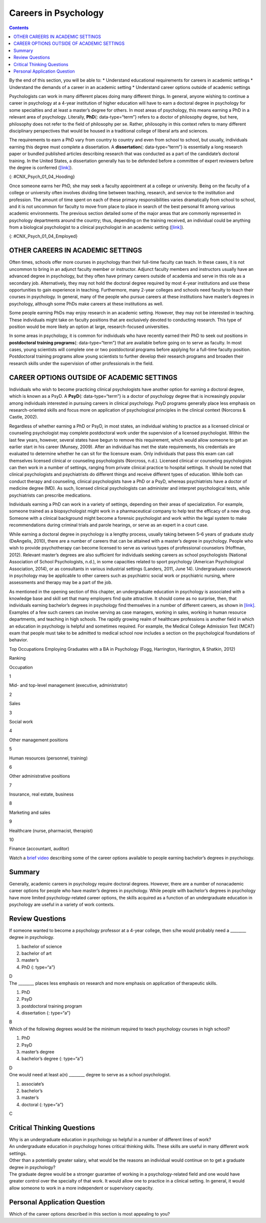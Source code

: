=====================
Careers in Psychology
=====================



.. contents::
   :depth: 3
..

.. container::

   By the end of this section, you will be able to: \* Understand
   educational requirements for careers in academic settings \*
   Understand the demands of a career in an academic setting \*
   Understand career options outside of academic settings

Psychologists can work in many different places doing many different
things. In general, anyone wishing to continue a career in psychology at
a 4-year institution of higher education will have to earn a doctoral
degree in psychology for some specialties and at least a master’s degree
for others. In most areas of psychology, this means earning a PhD in a
relevant area of psychology. Literally, **PhD**\ {: data-type=“term”}
refers to a doctor of philosophy degree, but here, philosophy does not
refer to the field of philosophy per se. Rather, philosophy in this
context refers to many different disciplinary perspectives that would be
housed in a traditional college of liberal arts and sciences.

The requirements to earn a PhD vary from country to country and even
from school to school, but usually, individuals earning this degree must
complete a dissertation. A **dissertation**\ {: data-type=“term”} is
essentially a long research paper or bundled published articles
describing research that was conducted as a part of the candidate’s
doctoral training. In the United States, a dissertation generally has to
be defended before a committee of expert reviewers before the degree is
conferred (`[link] <#CNX_Psych_01_04_Hooding>`__).

|A photograph shows several people are gathered outdoors wearing caps
and gowns in a graduation ceremony.|\ {: #CNX_Psych_01_04_Hooding}

Once someone earns her PhD, she may seek a faculty appointment at a
college or university. Being on the faculty of a college or university
often involves dividing time between teaching, research, and service to
the institution and profession. The amount of time spent on each of
these primary responsibilities varies dramatically from school to
school, and it is not uncommon for faculty to move from place to place
in search of the best personal fit among various academic environments.
The previous section detailed some of the major areas that are commonly
represented in psychology departments around the country; thus,
depending on the training received, an individual could be anything from
a biological psychologist to a clinical psychologist in an academic
setting (`[link] <#CNX_Psych_01_04_Employed>`__).

|A pie chart is labeled “Percent of 2009 Psychology Doctorates Employed
in Different Sectors.” The percentage breakdown is University: 26%,
Hospital or health service: 25%, Government/VA medical center: 16%,
Business or nonprofit: 10%, Other educational institutions: 8%, and
Medical school: 6%, Independent practice: 6%. Beneath the pie chart, the
label reads: “Source: Michalski, Kohout, Wicherski, & Hart, 2011.”|\ {:
#CNX_Psych_01_04_Employed}

OTHER CAREERS IN ACADEMIC SETTINGS
==================================

Often times, schools offer more courses in psychology than their
full-time faculty can teach. In these cases, it is not uncommon to bring
in an adjunct faculty member or instructor. Adjunct faculty members and
instructors usually have an advanced degree in psychology, but they
often have primary careers outside of academia and serve in this role as
a secondary job. Alternatively, they may not hold the doctoral degree
required by most 4-year institutions and use these opportunities to gain
experience in teaching. Furthermore, many 2-year colleges and schools
need faculty to teach their courses in psychology. In general, many of
the people who pursue careers at these institutions have master’s
degrees in psychology, although some PhDs make careers at these
institutions as well.

Some people earning PhDs may enjoy research in an academic setting.
However, they may not be interested in teaching. These individuals might
take on faculty positions that are exclusively devoted to conducting
research. This type of position would be more likely an option at large,
research-focused universities.

In some areas in psychology, it is common for individuals who have
recently earned their PhD to seek out positions in **postdoctoral
training programs**\ {: data-type=“term”} that are available before
going on to serve as faculty. In most cases, young scientists will
complete one or two postdoctoral programs before applying for a
full-time faculty position. Postdoctoral training programs allow young
scientists to further develop their research programs and broaden their
research skills under the supervision of other professionals in the
field.

CAREER OPTIONS OUTSIDE OF ACADEMIC SETTINGS
===========================================

Individuals who wish to become practicing clinical psychologists have
another option for earning a doctoral degree, which is known as a PsyD.
A **PsyD**\ {: data-type=“term”} is a doctor of psychology degree that
is increasingly popular among individuals interested in pursuing careers
in clinical psychology. PsyD programs generally place less emphasis on
research-oriented skills and focus more on application of psychological
principles in the clinical context (Norcorss & Castle, 2002).

Regardless of whether earning a PhD or PsyD, in most states, an
individual wishing to practice as a licensed clinical or counseling
psychologist may complete postdoctoral work under the supervision of a
licensed psychologist. Within the last few years, however, several
states have begun to remove this requirement, which would allow someone
to get an earlier start in his career (Munsey, 2009). After an
individual has met the state requirements, his credentials are evaluated
to determine whether he can sit for the licensure exam. Only individuals
that pass this exam can call themselves licensed clinical or counseling
psychologists (Norcross, n.d.). Licensed clinical or counseling
psychologists can then work in a number of settings, ranging from
private clinical practice to hospital settings. It should be noted that
clinical psychologists and psychiatrists do different things and receive
different types of education. While both can conduct therapy and
counseling, clinical psychologists have a PhD or a PsyD, whereas
psychiatrists have a doctor of medicine degree (MD). As such, licensed
clinical psychologists can administer and interpret psychological tests,
while psychiatrists can prescribe medications.

Individuals earning a PhD can work in a variety of settings, depending
on their areas of specialization. For example, someone trained as a
biopsychologist might work in a pharmaceutical company to help test the
efficacy of a new drug. Someone with a clinical background might become
a forensic psychologist and work within the legal system to make
recommendations during criminal trials and parole hearings, or serve as
an expert in a court case.

While earning a doctoral degree in psychology is a lengthy process,
usually taking between 5–6 years of graduate study (DeAngelis, 2010),
there are a number of careers that can be attained with a master’s
degree in psychology. People who wish to provide psychotherapy can
become licensed to serve as various types of professional counselors
(Hoffman, 2012). Relevant master’s degrees are also sufficient for
individuals seeking careers as school psychologists (National
Association of School Psychologists, n.d.), in some capacities related
to sport psychology (American Psychological Association, 2014), or as
consultants in various industrial settings (Landers, 2011, June 14).
Undergraduate coursework in psychology may be applicable to other
careers such as psychiatric social work or psychiatric nursing, where
assessments and therapy may be a part of the job.

As mentioned in the opening section of this chapter, an undergraduate
education in psychology is associated with a knowledge base and skill
set that many employers find quite attractive. It should come as no
surprise, then, that individuals earning bachelor’s degrees in
psychology find themselves in a number of different careers, as shown in
`[link] <#Table_01_04_01>`__. Examples of a few such careers can involve
serving as case managers, working in sales, working in human resource
departments, and teaching in high schools. The rapidly growing realm of
healthcare professions is another field in which an education in
psychology is helpful and sometimes required. For example, the Medical
College Admission Test (MCAT) exam that people must take to be admitted
to medical school now includes a section on the psychological
foundations of behavior.

.. raw:: html

   <table id="Table_01_04_01" summary="A table shows the top occupations employing graduates with a BA in Psychology. The columns in the first row are labeled Ranking, and Occupation. Beginning in row two, 1 is Mid- and top-level management (executive, administrator), 2 is Sales, 3 is Social work, 4 is Other management positions, 5 is Human resources (personnel, training), 6 is Other administrative positions, 7 is Insurance, real estate, business, 8 is Marketing and sales, 9 is Healthcare (nurse, pharmacist, therapist), and 10 is Finance (accountant, auditor).">

.. raw:: html

   <caption>

Top Occupations Employing Graduates with a BA in Psychology (Fogg,
Harrington, Harrington, & Shatkin, 2012)

.. raw:: html

   </caption>

.. raw:: html

   <thead>

.. raw:: html

   <tr>

.. raw:: html

   <th>

Ranking

.. raw:: html

   </th>

.. raw:: html

   <th>

Occupation

.. raw:: html

   </th>

.. raw:: html

   </tr>

.. raw:: html

   </thead>

.. raw:: html

   <tbody>

.. raw:: html

   <tr>

.. raw:: html

   <td>

1

.. raw:: html

   </td>

.. raw:: html

   <td>

Mid- and top-level management (executive, administrator)

.. raw:: html

   </td>

.. raw:: html

   </tr>

.. raw:: html

   <tr>

.. raw:: html

   <td>

2

.. raw:: html

   </td>

.. raw:: html

   <td>

Sales

.. raw:: html

   </td>

.. raw:: html

   </tr>

.. raw:: html

   <tr>

.. raw:: html

   <td>

3

.. raw:: html

   </td>

.. raw:: html

   <td>

Social work

.. raw:: html

   </td>

.. raw:: html

   </tr>

.. raw:: html

   <tr>

.. raw:: html

   <td>

4

.. raw:: html

   </td>

.. raw:: html

   <td>

Other management positions

.. raw:: html

   </td>

.. raw:: html

   </tr>

.. raw:: html

   <tr>

.. raw:: html

   <td>

5

.. raw:: html

   </td>

.. raw:: html

   <td>

Human resources (personnel, training)

.. raw:: html

   </td>

.. raw:: html

   </tr>

.. raw:: html

   <tr>

.. raw:: html

   <td>

6

.. raw:: html

   </td>

.. raw:: html

   <td>

Other administrative positions

.. raw:: html

   </td>

.. raw:: html

   </tr>

.. raw:: html

   <tr>

.. raw:: html

   <td>

7

.. raw:: html

   </td>

.. raw:: html

   <td>

Insurance, real estate, business

.. raw:: html

   </td>

.. raw:: html

   </tr>

.. raw:: html

   <tr>

.. raw:: html

   <td>

8

.. raw:: html

   </td>

.. raw:: html

   <td>

Marketing and sales

.. raw:: html

   </td>

.. raw:: html

   </tr>

.. raw:: html

   <tr>

.. raw:: html

   <td>

9

.. raw:: html

   </td>

.. raw:: html

   <td>

Healthcare (nurse, pharmacist, therapist)

.. raw:: html

   </td>

.. raw:: html

   </tr>

.. raw:: html

   <tr>

.. raw:: html

   <td>

10

.. raw:: html

   </td>

.. raw:: html

   <td>

Finance (accountant, auditor)

.. raw:: html

   </td>

.. raw:: html

   </tr>

.. raw:: html

   </tbody>

.. raw:: html

   </table>

.. container:: psychology link-to-learning

   Watch a `brief video <http://cas2.umkc.edu/psychology/career.asp>`__
   describing some of the career options available to people earning
   bachelor’s degrees in psychology.

Summary
=======

Generally, academic careers in psychology require doctoral degrees.
However, there are a number of nonacademic career options for people who
have master’s degrees in psychology. While people with bachelor’s
degrees in psychology have more limited psychology-related career
options, the skills acquired as a function of an undergraduate education
in psychology are useful in a variety of work contexts.

Review Questions
================

.. container::

   .. container::

      If someone wanted to become a psychology professor at a 4-year
      college, then s/he would probably need a \_______\_ degree in
      psychology.

      1. bachelor of science
      2. bachelor of art
      3. master’s
      4. PhD {: type=“a”}

   .. container::

      D

.. container::

   .. container::

      The \_______\_ places less emphasis on research and more emphasis
      on application of therapeutic skills.

      1. PhD
      2. PsyD
      3. postdoctoral training program
      4. dissertation {: type=“a”}

   .. container::

      B

.. container::

   .. container::

      Which of the following degrees would be the minimum required to
      teach psychology courses in high school?

      1. PhD
      2. PsyD
      3. master’s degree
      4. bachelor’s degree {: type=“a”}

   .. container::

      D

.. container::

   .. container::

      One would need at least a(n) \_______\_ degree to serve as a
      school psychologist.

      1. associate’s
      2. bachelor’s
      3. master’s
      4. doctoral {: type=“a”}

   .. container::
      :name: eip-idp48694832

      C

Critical Thinking Questions
===========================

.. container::

   .. container::

      Why is an undergraduate education in psychology so helpful in a
      number of different lines of work?

   .. container::

      An undergraduate education in psychology hones critical thinking
      skills. These skills are useful in many different work settings.

.. container::

   .. container::

      Other than a potentially greater salary, what would be the reasons
      an individual would continue on to get a graduate degree in
      psychology?

   .. container::

      The graduate degree would be a stronger guarantee of working in a
      psychology-related field and one would have greater control over
      the specialty of that work. It would allow one to practice in a
      clinical setting. In general, it would allow someone to work in a
      more independent or supervisory capacity.

Personal Application Question
=============================

.. container::

   .. container::

      Which of the career options described in this section is most
      appealing to you?

.. glossary::

   dissertation
      long research paper about research that was conducted as a part of
      the candidate’s doctoral training ^
   PhD
      (doctor of philosophy) doctoral degree conferred in many
      disciplinary perspectives housed in a traditional college of
      liberal arts and sciences ^
   postdoctoral training program
      allows young scientists to further develop their research programs
      and broaden their research skills under the supervision of other
      professionals in the field ^
   PsyD
      (doctor of psychology) doctoral degree that places less emphasis
      on research-oriented skills and focuses more on application of
      psychological principles in the clinical context

.. |A photograph shows several people are gathered outdoors wearing caps and gowns in a graduation ceremony.| image:: ../resources/CNX_Psych_01_04_Hooding.jpg
.. |A pie chart is labeled “Percent of 2009 Psychology Doctorates Employed in Different Sectors.” The percentage breakdown is University: 26%, Hospital or health service: 25%, Government/VA medical center: 16%, Business or nonprofit: 10%, Other educational institutions: 8%, and Medical school: 6%, Independent practice: 6%. Beneath the pie chart, the label reads: “Source: Michalski, Kohout, Wicherski, & Hart, 2011.”| image:: ../resources/CNX_Psych_01_04_Employed.jpg
